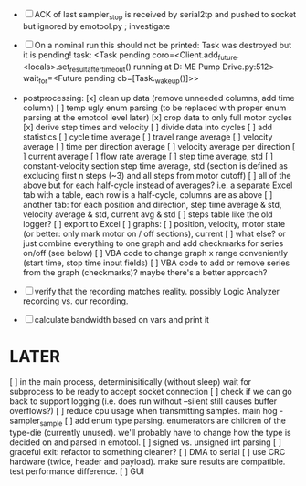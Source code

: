+ [ ] ACK of last sampler_stop is received by serial2tp and pushed to socket but ignored by emotool.py ; investigate
+ [ ] On a nominal run this should not be printed:
 Task was destroyed but it is pending!
 task: <Task pending coro=<Client.add_future.<locals>.set_result_after_timeout() running at D:\Projects\Comet ME Pump Drive\firmware\emolog\emolog\emolog.py:512> wait_for=<Future pending cb=[Task._wakeup()]>>

+ postprocessing:
  [x] clean up data (remove unneeded columns, add time column)
  [ ] temp ugly enum parsing (to be replaced with proper enum parsing at the emotool level later)
  [x] crop data to only full motor cycles
  [x] derive step times and velocity
  [ ] divide data into cycles
  [ ] add statistics
    [ ] cycle time average
    [ ] travel range average
    [ ] velocity average
    [ ] time per direction average
    [ ] velocity average per direction
    [ ] current average
    [ ] flow rate average
    [ ] step time average, std
    [ ] constant-velocity section step time average, std (section is defined as excluding first n steps (~3) and all steps from motor cutoff)
    [ ] all of the above but for each half-cycle instead of averages? i.e. a separate Excel tab with a table, each row is a half-cycle, columns are as above
    [ ] another tab: for each position and direction, step time average & std, velocity average & std, current avg & std
  [ ] steps table like the old logger? 
  [ ] export to Excel
  [ ] graphs:
    [ ] position, velocity, motor state (or better: only mark motor on / off sections), current
    [ ] what else? or just combine everything to one graph and add checkmarks for series on/off (see below)
  [ ] VBA code to change graph x range conveniently (start time, stop time input fields)
  [ ] VBA code to add or remove series from the graph (checkmarks)? maybe there's a better approach?


+ [ ] verify that the recording matches reality. possibly Logic Analyzer recording vs. our recording.

+ [ ] calculate bandwidth based on vars and print it


* LATER
  [ ] in the main process, determinisitically (without sleep) wait for subprocess to be ready to accept socket connection
  [ ] check if we can go back to support logging (i.e. does run without --silent still causes buffer overflows?)
  [ ] reduce cpu usage when transmitting samples. main hog - sampler_sample
  [ ] add enum type parsing. enumerators are children of the type-die (currently unused). we'll probably have to change how the type is decided on and parsed in emotool.
  [ ] signed vs. unsigned int parsing
  [ ] graceful exit: refactor to something cleaner?
  [ ] DMA to serial
  [ ] use CRC hardware (twice, header and payload). make sure results are compatible. test performance difference. 
  [ ] GUI

